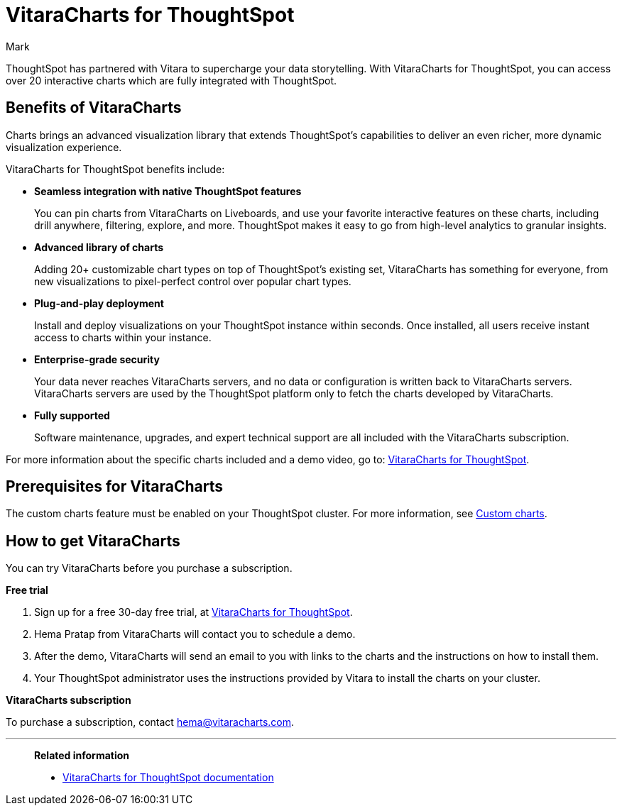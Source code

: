 = VitaraCharts for ThoughtSpot
:last_updated: 12/3/24
:linkattrs:
:experimental:
:author: Mark
:page-layout: default-cloud
:description: With custom charts, you can add your own custom charts to ThoughtSpot.
:jira: SCAL-233534

ThoughtSpot has partnered with Vitara to supercharge your data storytelling. With VitaraCharts for ThoughtSpot, you can access over 20 interactive charts which are fully integrated with ThoughtSpot.

== Benefits of VitaraCharts

Charts brings an advanced visualization library that extends ThoughtSpot’s capabilities to deliver an even richer, more dynamic visualization experience.

VitaraCharts for ThoughtSpot benefits include:

* *Seamless integration with native ThoughtSpot features*
+
You can pin charts from VitaraCharts on Liveboards, and use your favorite interactive features on these charts, including drill anywhere, filtering, explore, and more. ThoughtSpot makes it easy to go from high-level analytics to granular insights.

* *Advanced library of charts*
+
Adding 20+ customizable chart types on top of ThoughtSpot’s existing set, VitaraCharts has something for everyone, from new visualizations to pixel-perfect control over popular chart types.

* *Plug-and-play deployment*
+
Install and deploy visualizations on your ThoughtSpot instance within seconds. Once installed, all users receive instant access to charts within your instance.

* *Enterprise-grade security*
+
Your data never reaches VitaraCharts servers, and no data or configuration is written back to VitaraCharts servers. VitaraCharts servers are used by the ThoughtSpot platform only to fetch the charts developed by VitaraCharts.

* *Fully supported*
+
Software maintenance, upgrades, and expert technical support are all included with the VitaraCharts subscription.

For more information about the specific charts included and a demo video, go to: https://www.vitaracharts.com/thoughtspot[VitaraCharts for ThoughtSpot^].

== Prerequisites for VitaraCharts

The custom charts feature must be enabled on your ThoughtSpot cluster. For more information, see xref:chart-custom.adoc[Custom charts].

== How to get VitaraCharts

You can try VitaraCharts before you purchase a subscription.

*Free trial*

. Sign up for a free 30-day free trial, at https://www.vitaracharts.com/thoughtspot[VitaraCharts for ThoughtSpot].
. Hema Pratap from VitaraCharts will contact you to schedule a demo.
. After the demo, VitaraCharts will send an email to you with links to the charts and the instructions on how to install them.
. Your ThoughtSpot administrator uses the instructions provided by Vitara to install the charts on your cluster.

*VitaraCharts subscription*

To purchase a subscription, contact hema@vitaracharts.com.

'''
> **Related information**
>
> * https://tsdocs.vitaracharts.com/[VitaraCharts for ThoughtSpot documentation^]